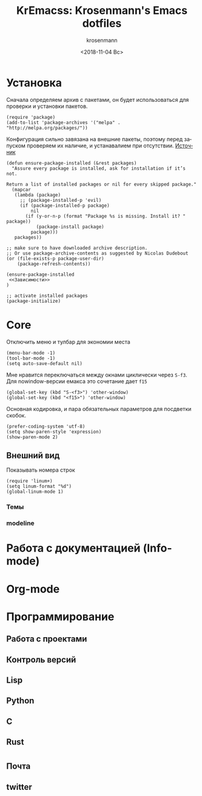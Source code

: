 #+OPTIONS: ':nil *:t -:t ::t <:t H:3 \n:nil ^:t arch:headline
#+OPTIONS: author:t broken-links:nil c:nil creator:nil
#+OPTIONS: d:(not "LOGBOOK") date:t e:t email:nil f:t inline:t num:t
#+OPTIONS: p:nil pri:nil prop:nil stat:t tags:t tasks:t tex:t
#+OPTIONS: timestamp:t title:t toc:t todo:t |:t
#+TITLE: KrEmacss: Krosenmann's Emacs dotfiles
#+DATE: <2018-11-04 Вс>
#+AUTHOR: krosenmann
#+EMAIL: krosenmann@gmail.com
#+LANGUAGE: ru
#+SELECT_TAGS: export
#+EXCLUDE_TAGS: noexport
#+CREATOR: Emacs 27.0.50 (Org mode 9.1.9)

* Установка
  Сначала определяем архив с пакетами, он будет использоваться для
  проверки и установки пакетов. 
  #+BEGIN_SRC elisp
  (require 'package)
  (add-to-list 'package-archives '("melpa" . "http://melpa.org/packages/"))
  #+END_SRC

  Конфигурация сильно завязана на внешние пакеты, поэтому перед
  запуском проверяем их наличие, и устанавалием при отсутствии.
  [[https://stackoverflow.com/a/10095853/7269114][Источник]]
  #+BEGIN_SRC elisp
    (defun ensure-package-installed (&rest packages)
      "Assure every package is installed, ask for installation if it’s not.

    Return a list of installed packages or nil for every skipped package."
      (mapcar
       (lambda (package)
         ;; (package-installed-p 'evil)
         (if (package-installed-p package)
             nil
           (if (y-or-n-p (format "Package %s is missing. Install it? " package))
               (package-install package)
             package)))
       packages))

    ;; make sure to have downloaded archive description.
    ;; Or use package-archive-contents as suggested by Nicolas Dudebout
    (or (file-exists-p package-user-dir)
        (package-refresh-contents))

    (ensure-package-installed 
     <<Зависимости>>
    )

    ;; activate installed packages
    (package-initialize)
  #+END_SRC
  
* Core
  Отключить меню и тулбар для экономии места
  #+BEGIN_SRC elisp
    (menu-bar-mode -1)
    (tool-bar-mode -1)
    (setq auto-save-default nil)
  #+END_SRC

  Мне нравится переключаться между окнами циклически через =S-f3=. Для
  nowindow-версии емакса это сочетание дает =f15=
  #+BEGIN_SRC elisp
  (global-set-key (kbd "S-<f3>") 'other-window)
  (global-set-key (kbd "<f15>") 'other-window)
  #+END_SRC

  Основная кодировка, и пара обязательных параметров для посдветки
  скобок.
  #+BEGIN_SRC elisp
  (prefer-coding-system 'utf-8)
  (setq show-paren-style 'expression)
  (show-paren-mode 2)
  #+END_SRC
** Внешний вид
   Показывать номера строк 
   #+BEGIN_SRC elisp
   (require 'linum+)
   (setq linum-format "%d")
   (global-linum-mode 1)
   #+END_SRC
*** Темы
*** modeline
* Работа с документацией (Info-mode)
   
* Org-mode

* Программирование
** Работа с проектами  
** Контроль версий
** Lisp
** Python
** C
** Rust

* 
** Почта
** twitter
** 
